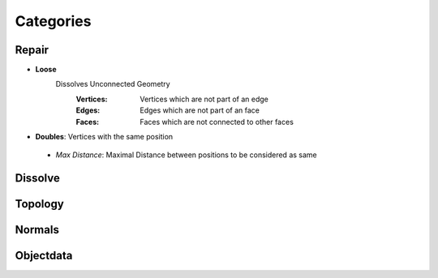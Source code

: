 Categories
##########

Repair
******

* **Loose**
   Dissolves Unconnected Geometry
    :Vertices: Vertices which are not part of an edge
    :Edges: Edges which are not part of an face
    :Faces: Faces which are not connected to other faces

* **Doubles**:  Vertices with the same position
 - *Max Distance*: Maximal Distance between positions to be considered as same

Dissolve
********

Topology
********

Normals
*******

Objectdata
**********


